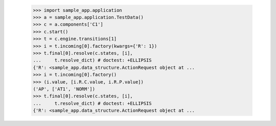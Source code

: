 
        >>> import sample_app.application
        >>> a = sample_app.application.TestData()
        >>> c = a.components['C1']
        >>> c.start()
        >>> t = c.engine.transitions[1]
        >>> i = t.incoming[0].factory(kwargs={'R': 1})
        >>> t.final[0].resolve(c.states, [i],
        ...     t.resolve_dict) # doctest: +ELLIPSIS
        {'R': <sample_app.data_structure.ActionRequest object at ...
        >>> i = t.incoming[0].factory()
        >>> (i.value, [i.R.C.value, i.R.P.value])
        ('AP', ['AT1', 'NORM'])
        >>> t.final[0].resolve(c.states, [i],
        ...     t.resolve_dict) # doctest: +ELLIPSIS
        {'R': <sample_app.data_structure.ActionRequest object at ...
